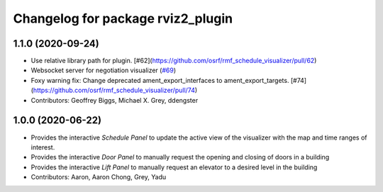 ^^^^^^^^^^^^^^^^^^^^^^^^^^^^^^^^^^
Changelog for package rviz2_plugin
^^^^^^^^^^^^^^^^^^^^^^^^^^^^^^^^^^

1.1.0 (2020-09-24)
-----------
* Use relative library path for plugin. [#62](https://github.com/osrf/rmf_schedule_visualizer/pull/62)
* Websocket server for negotiation visualizer (`#69 <https://github.com/osrf/rmf_schedule_visualizer/issues/69>`_)
* Foxy warning fix: Change deprecated ament_export_interfaces to ament_export_targets. [#74](https://github.com/osrf/rmf_schedule_visualizer/pull/74)
* Contributors: Geoffrey Biggs, Michael X. Grey, ddengster

1.0.0 (2020-06-22)
------------------
* Provides the interactive `Schedule Panel` to update the active view of the visualizer with the map and time ranges of interest.
* Provides the interactive `Door Panel` to manually request the opening and closing of doors in a building
* Provides the interactive `Lift Panel` to manually request an elevator to a desired level in the building
* Contributors: Aaron, Aaron Chong, Grey, Yadu
